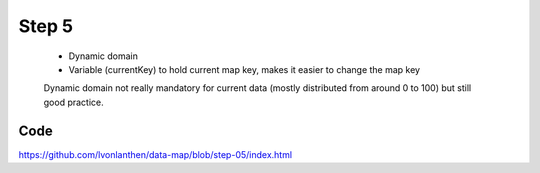 Step 5
======

  * Dynamic domain
  * Variable (currentKey) to hold current map key, makes it easier to change the map key

  Dynamic domain not really mandatory for current data (mostly distributed from around 0 to 100) but still good practice.


Code
----

https://github.com/lvonlanthen/data-map/blob/step-05/index.html
